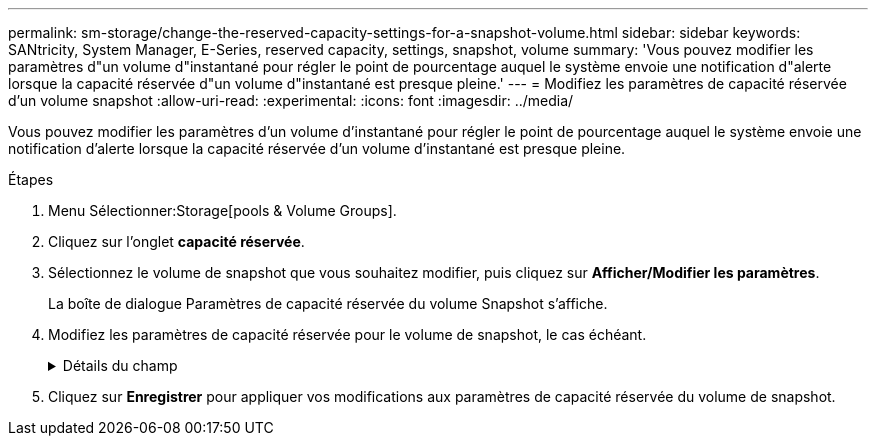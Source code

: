 ---
permalink: sm-storage/change-the-reserved-capacity-settings-for-a-snapshot-volume.html 
sidebar: sidebar 
keywords: SANtricity, System Manager, E-Series, reserved capacity, settings, snapshot, volume 
summary: 'Vous pouvez modifier les paramètres d"un volume d"instantané pour régler le point de pourcentage auquel le système envoie une notification d"alerte lorsque la capacité réservée d"un volume d"instantané est presque pleine.' 
---
= Modifiez les paramètres de capacité réservée d'un volume snapshot
:allow-uri-read: 
:experimental: 
:icons: font
:imagesdir: ../media/


[role="lead"]
Vous pouvez modifier les paramètres d'un volume d'instantané pour régler le point de pourcentage auquel le système envoie une notification d'alerte lorsque la capacité réservée d'un volume d'instantané est presque pleine.

.Étapes
. Menu Sélectionner:Storage[pools & Volume Groups].
. Cliquez sur l'onglet *capacité réservée*.
. Sélectionnez le volume de snapshot que vous souhaitez modifier, puis cliquez sur *Afficher/Modifier les paramètres*.
+
La boîte de dialogue Paramètres de capacité réservée du volume Snapshot s'affiche.

. Modifiez les paramètres de capacité réservée pour le volume de snapshot, le cas échéant.
+
.Détails du champ
[%collapsible]
====
[cols="25h,~"]
|===
| Réglage | Description 


 a| 
M'avertir lorsque...
 a| 
Utilisez la boîte à plateau pour régler le point de pourcentage auquel le système envoie une notification d'alerte lorsque la capacité réservée d'un volume membre est presque pleine.

Lorsque la capacité réservée du volume de snapshot dépasse le seuil spécifié, le système envoie une alerte, ce qui vous permet d'augmenter la capacité réservée ou de supprimer des objets inutiles.

|===
====
. Cliquez sur *Enregistrer* pour appliquer vos modifications aux paramètres de capacité réservée du volume de snapshot.


